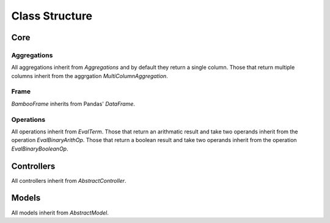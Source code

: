 Class Structure
===============

Core
----

Aggregations
^^^^^^^^^^^^

All aggregations inherit from `Aggregations` and by default they return a
single column.  Those that return multiple columns inherit from the aggrgation
`MultiColumnAggregation`.

.. inheritance-diagram:: bamboo.core.aggregations

Frame
^^^^^

`BambooFrame` inherits from Pandas' `DataFrame`.

.. inheritance-diagram:: bamboo.core.frame

Operations
^^^^^^^^^^

All operations inherit from `EvalTerm`.  Those that return an arithmatic result
and take two operands inherit from the operation `EvalBinaryArithOp`. Those
that return a boolean result and take two operands inherit from the operation
`EvalBinaryBooleanOp`.

.. inheritance-diagram:: bamboo.core.operations

Controllers
-----------

All controllers inherit from `AbstractController`.

.. inheritance-diagram:: bamboo.controllers.calculations
.. inheritance-diagram:: bamboo.controllers.datasets
.. inheritance-diagram:: bamboo.controllers.version

Models
------

All models inherit from `AbstractModel`.

.. inheritance-diagram:: bamboo.models.calculation
.. inheritance-diagram:: bamboo.models.dataset
.. inheritance-diagram:: bamboo.models.observation
